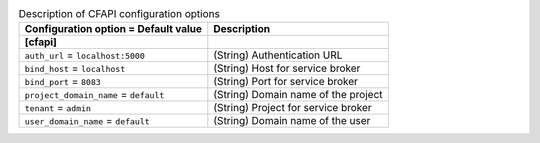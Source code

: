 ..
    Warning: Do not edit this file. It is automatically generated from the
    software project's code and your changes will be overwritten.

    The tool to generate this file lives in openstack-doc-tools repository.

    Please make any changes needed in the code, then run the
    autogenerate-config-doc tool from the openstack-doc-tools repository, or
    ask for help on the documentation mailing list, IRC channel or meeting.

.. _murano-cfapi:

.. list-table:: Description of CFAPI configuration options
   :header-rows: 1
   :class: config-ref-table

   * - Configuration option = Default value
     - Description
   * - **[cfapi]**
     -
   * - ``auth_url`` = ``localhost:5000``
     - (String) Authentication URL
   * - ``bind_host`` = ``localhost``
     - (String) Host for service broker
   * - ``bind_port`` = ``8083``
     - (String) Port for service broker
   * - ``project_domain_name`` = ``default``
     - (String) Domain name of the project
   * - ``tenant`` = ``admin``
     - (String) Project for service broker
   * - ``user_domain_name`` = ``default``
     - (String) Domain name of the user
